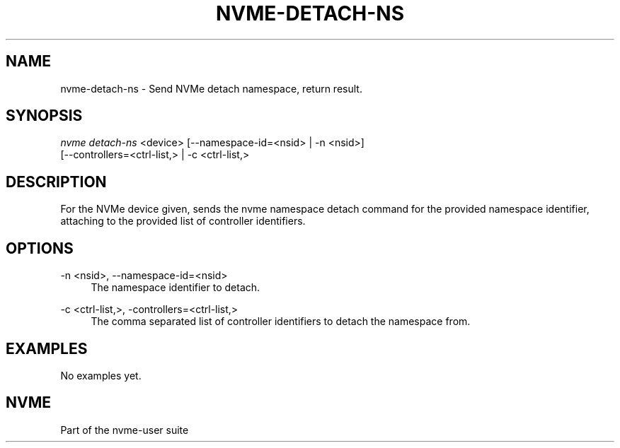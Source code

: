 '\" t
.\"     Title: nvme-detach-ns
.\"    Author: [FIXME: author] [see http://docbook.sf.net/el/author]
.\" Generator: DocBook XSL Stylesheets v1.76.1 <http://docbook.sf.net/>
.\"      Date: 06/08/2015
.\"    Manual: NVMe Manual
.\"    Source: NVMe
.\"  Language: English
.\"
.TH "NVME\-DETACH\-NS" "1" "06/08/2015" "NVMe" "NVMe Manual"
.\" -----------------------------------------------------------------
.\" * Define some portability stuff
.\" -----------------------------------------------------------------
.\" ~~~~~~~~~~~~~~~~~~~~~~~~~~~~~~~~~~~~~~~~~~~~~~~~~~~~~~~~~~~~~~~~~
.\" http://bugs.debian.org/507673
.\" http://lists.gnu.org/archive/html/groff/2009-02/msg00013.html
.\" ~~~~~~~~~~~~~~~~~~~~~~~~~~~~~~~~~~~~~~~~~~~~~~~~~~~~~~~~~~~~~~~~~
.ie \n(.g .ds Aq \(aq
.el       .ds Aq '
.\" -----------------------------------------------------------------
.\" * set default formatting
.\" -----------------------------------------------------------------
.\" disable hyphenation
.nh
.\" disable justification (adjust text to left margin only)
.ad l
.\" -----------------------------------------------------------------
.\" * MAIN CONTENT STARTS HERE *
.\" -----------------------------------------------------------------
.SH "NAME"
nvme-detach-ns \- Send NVMe detach namespace, return result\&.
.SH "SYNOPSIS"
.sp
.nf
\fInvme detach\-ns\fR <device> [\-\-namespace\-id=<nsid> | \-n <nsid>]
                        [\-\-controllers=<ctrl\-list,> | \-c <ctrl\-list,>
.fi
.SH "DESCRIPTION"
.sp
For the NVMe device given, sends the nvme namespace detach command for the provided namespace identifier, attaching to the provided list of controller identifiers\&.
.SH "OPTIONS"
.PP
\-n <nsid>, \-\-namespace\-id=<nsid>
.RS 4
The namespace identifier to detach\&.
.RE
.PP
\-c <ctrl\-list,>, \-controllers=<ctrl\-list,>
.RS 4
The comma separated list of controller identifiers to detach the namespace from\&.
.RE
.SH "EXAMPLES"
.sp
No examples yet\&.
.SH "NVME"
.sp
Part of the nvme\-user suite
